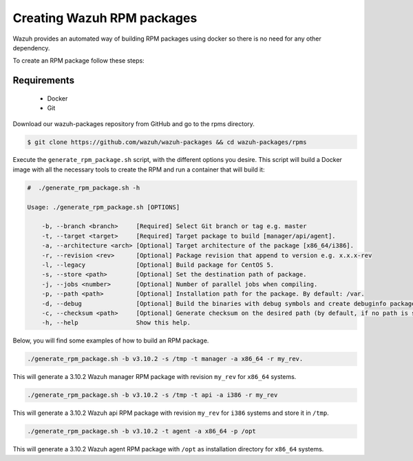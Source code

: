 .. Copyright (C) 2019 Wazuh, Inc.

.. _create-rpm:

Creating Wazuh RPM packages
===========================

Wazuh provides an automated way of building RPM packages using docker so there is no need for any other dependency.

To create an RPM package follow these steps:

Requirements
^^^^^^^^^^^^

 * Docker
 * Git

Download our wazuh-packages repository from GitHub and go to the rpms directory.

.. code-block:: console

 $ git clone https://github.com/wazuh/wazuh-packages && cd wazuh-packages/rpms

Execute the ``generate_rpm_package.sh`` script, with the different options you desire. This script will build a Docker image with all the necessary tools to create the RPM and run a container that will build it:

.. code-block:: console

 #  ./generate_rpm_package.sh -h

 Usage: ./generate_rpm_package.sh [OPTIONS]

     -b, --branch <branch>     [Required] Select Git branch or tag e.g. master
     -t, --target <target>     [Required] Target package to build [manager/api/agent].
     -a, --architecture <arch> [Optional] Target architecture of the package [x86_64/i386].
     -r, --revision <rev>      [Optional] Package revision that append to version e.g. x.x.x-rev
     -l, --legacy              [Optional] Build package for CentOS 5.
     -s, --store <path>        [Optional] Set the destination path of package.
     -j, --jobs <number>       [Optional] Number of parallel jobs when compiling.
     -p, --path <path>         [Optional] Installation path for the package. By default: /var.
     -d, --debug               [Optional] Build the binaries with debug symbols and create debuginfo packages. By default: no.
     -c, --checksum <path>     [Optional] Generate checksum on the desired path (by default, if no path is specified it will be generated on the same directory than the package).
     -h, --help                Show this help.

Below, you will find some examples of how to build an RPM package.

.. code-block:: console

 ./generate_rpm_package.sh -b v3.10.2 -s /tmp -t manager -a x86_64 -r my_rev.

This will generate a 3.10.2 Wazuh manager RPM package with revision ``my_rev`` for ``x86_64`` systems.

.. code-block:: console

 ./generate_rpm_package.sh -b v3.10.2 -s /tmp -t api -a i386 -r my_rev

This will generate a 3.10.2 Wazuh api RPM package with revision ``my_rev`` for ``i386`` systems and store it in ``/tmp``.

.. code-block:: console

 ./generate_rpm_package.sh -b v3.10.2 -t agent -a x86_64 -p /opt

This will generate a 3.10.2 Wazuh agent RPM package with ``/opt`` as installation directory for ``x86_64`` systems.
